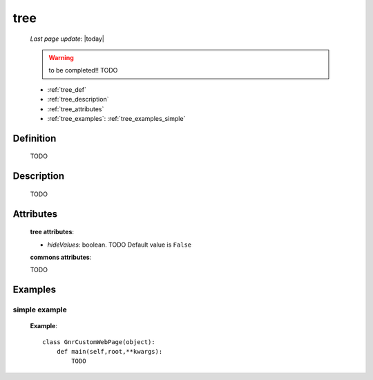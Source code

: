 .. _tree:

====
tree
====
    
    *Last page update*: |today|
    
    .. warning:: to be completed!! TODO
    
    * :ref:`tree_def`
    * :ref:`tree_description`
    * :ref:`tree_attributes`
    * :ref:`tree_examples`: :ref:`tree_examples_simple`
    
.. _tree_def:
    
Definition
==========
    
    TODO
    
.. _tree_description:

Description
===========

    TODO

.. _tree_attributes:

Attributes
==========
    
    **tree attributes**:
    
    * *hideValues*: boolean. TODO Default value is ``False``
    
    **commons attributes**:
    
    TODO
    
.. _tree_examples:

Examples
========

.. _tree_examples_simple:

simple example
--------------

    **Example**::
        
        class GnrCustomWebPage(object):
            def main(self,root,**kwargs):
                TODO